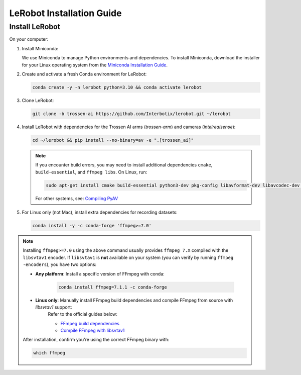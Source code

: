 ==========================
LeRobot Installation Guide
==========================

Install LeRobot
===============

On your computer:

#. Install Miniconda:

   We use Miniconda to manage Python environments and dependencies.
   To install Miniconda, download the installer for your Linux operating system from the `Miniconda Installation Guide <https://www.anaconda.com/docs/getting-started/miniconda/install#quickstart-install-instructions>`_.

#. Create and activate a fresh Conda environment for LeRobot:

   .. code-block:: bash

      conda create -y -n lerobot python=3.10 && conda activate lerobot

#. Clone LeRobot:

   .. code-block:: bash

      git clone -b trossen-ai https://github.com/Interbotix/lerobot.git ~/lerobot

#. Install LeRobot with dependencies for the Trossen AI arms (`trossen-arm`) and cameras (`intelrealsense`):

   .. code-block:: bash

      cd ~/lerobot && pip install --no-binary=av -e ".[trossen_ai]"

   .. note::

    If you encounter build errors, you may need to install additional dependencies ``cmake``, ``build-essential``, and ``ffmpeg libs``.
    On Linux, run: 
    
    .. code-block::
      
      sudo apt-get install cmake build-essential python3-dev pkg-config libavformat-dev libavcodec-dev libavdevice-dev libavutil-dev libswscale-dev libswresample-dev libavfilter-dev pkg-config

    For other systems, see: `Compiling PyAV <https://pyav.org/docs/develop/overview/installation.html#bring-your-own-ffmpeg>`_

#. For Linux only (not Mac), install extra dependencies for recording datasets:

   .. code-block:: bash

      conda install -y -c conda-forge 'ffmpeg>=7.0'


.. note::
   
   Installing ``ffmpeg>=7.0`` using the above command usually provides ``ffmpeg 7.X`` compiled with the ``libsvtav1`` encoder.  
   If ``libsvtav1`` is **not** available on your system (you can verify by running ``ffmpeg -encoders``), you have two options:

   - **Any platform**: Install a specific version of FFmpeg with conda:
      
      .. code-block:: bash

         conda install ffmpeg=7.1.1 -c conda-forge

   - **Linux only**: Manually install FFmpeg build dependencies and compile FFmpeg from source with `libsvtav1` support:  
      Refer to the official guides below:
      
      - `FFmpeg build dependencies <https://trac.ffmpeg.org/wiki/CompilationGuide/Ubuntu#GettheDependencies>`_  
      - `Compile FFmpeg with libsvtav1 <https://trac.ffmpeg.org/wiki/CompilationGuide/Ubuntu#libsvtav1>`_

   After installation, confirm you're using the correct FFmpeg binary with:

   .. code-block:: bash

      which ffmpeg